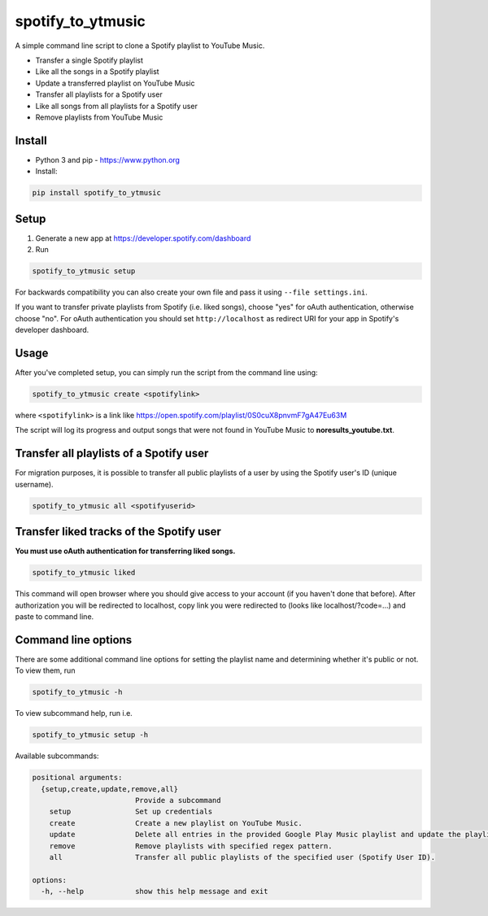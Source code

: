 spotify_to_ytmusic
####################

.. |pypi-downloads| image:: https://img.shields.io/pypi/dm/spotify_to_ytmusic?style=flat-square
    :alt: PyPI Downloads
    :target: https://pypi.org/project/spotify_to_ytmusic/

.. |discuss| image:: https://img.shields.io/github/discussions/sigma67/spotify_to_ytmusic?style=flat-square
   :alt: Ask questions at Discussions
   :target: https://github.com/sigma67/spotify_to_ytmusic/discussions

.. |code-coverage| image:: https://img.shields.io/codecov/c/github/sigma67/spotify_to_ytmusic?style=flat-square
    :alt: Code coverage
    :target: https://codecov.io/gh/sigma67/spotify_to_ytmusic

.. |latest-release| image:: https://img.shields.io/github/v/release/sigma67/spotify_to_ytmusic?style=flat-square
    :alt: Latest release
    :target: https://github.com/sigma67/spotify_to_ytmusic/releases/latest

.. |commits-since-latest| image:: https://img.shields.io/github/commits-since/sigma67/spotify_to_ytmusic/latest?style=flat-square
    :alt: Commits since latest release
    :target: https://github.com/sigma67/spotify_to_ytmusic/commits


|pypi-downloads| |discuss| |code-coverage| |latest-release| |commits-since-latest|

A simple command line script to clone a Spotify playlist to YouTube Music.

- Transfer a single Spotify playlist
- Like all the songs in a Spotify playlist
- Update a transferred playlist on YouTube Music
- Transfer all playlists for a Spotify user
- Like all songs from all playlists for a Spotify user
- Remove playlists from YouTube Music


Install
-------

- Python 3 and pip - https://www.python.org
- Install:

.. code-block::

    pip install spotify_to_ytmusic


Setup
-------

1. Generate a new app at https://developer.spotify.com/dashboard
2. Run

.. code-block::

    spotify_to_ytmusic setup

For backwards compatibility you can also create your own file and pass it using ``--file settings.ini``.

If you want to transfer private playlists from Spotify (i.e. liked songs), choose "yes" for oAuth authentication, otherwise choose "no".
For oAuth authentication you should set ``http://localhost`` as redirect URI for your app in Spotify's developer dashboard.

Usage
------

After you've completed setup, you can simply run the script from the command line using:

.. code-block::

    spotify_to_ytmusic create <spotifylink>

where ``<spotifylink>`` is a link like https://open.spotify.com/playlist/0S0cuX8pnvmF7gA47Eu63M

The script will log its progress and output songs that were not found in YouTube Music to **noresults_youtube.txt**.

Transfer all playlists of a Spotify user
----------------------------------------

For migration purposes, it is possible to transfer all public playlists of a user by using the Spotify user's ID (unique username).

.. code-block::

    spotify_to_ytmusic all <spotifyuserid>

Transfer liked tracks of the Spotify user
-----------------------------------------

**You must use oAuth authentication for transferring liked songs.**

.. code-block::

   spotify_to_ytmusic liked

This command will open browser where you should give access to your account (if you haven't done that before).
After authorization you will be redirected to localhost, copy link you were redirected to (looks like localhost/?code=...) and paste to command line.

Command line options
---------------------

There are some additional command line options for setting the playlist name and determining whether it's public or not. To view them, run

.. code::

    spotify_to_ytmusic -h


To view subcommand help, run i.e.

.. code-block::

    spotify_to_ytmusic setup -h


Available subcommands:

.. code-block::

    positional arguments:
      {setup,create,update,remove,all}
                            Provide a subcommand
        setup               Set up credentials
        create              Create a new playlist on YouTube Music.
        update              Delete all entries in the provided Google Play Music playlist and update the playlist with entries from the Spotify playlist.
        remove              Remove playlists with specified regex pattern.
        all                 Transfer all public playlists of the specified user (Spotify User ID).

    options:
      -h, --help            show this help message and exit
